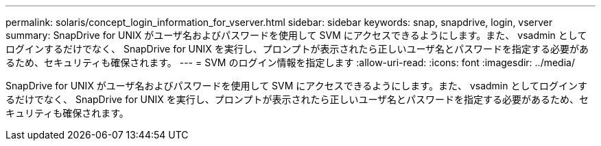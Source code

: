 ---
permalink: solaris/concept_login_information_for_vserver.html 
sidebar: sidebar 
keywords: snap, snapdrive, login, vserver 
summary: SnapDrive for UNIX がユーザ名およびパスワードを使用して SVM にアクセスできるようにします。また、 vsadmin としてログインするだけでなく、 SnapDrive for UNIX を実行し、プロンプトが表示されたら正しいユーザ名とパスワードを指定する必要があるため、セキュリティも確保されます。 
---
= SVM のログイン情報を指定します
:allow-uri-read: 
:icons: font
:imagesdir: ../media/


[role="lead"]
SnapDrive for UNIX がユーザ名およびパスワードを使用して SVM にアクセスできるようにします。また、 vsadmin としてログインするだけでなく、 SnapDrive for UNIX を実行し、プロンプトが表示されたら正しいユーザ名とパスワードを指定する必要があるため、セキュリティも確保されます。
